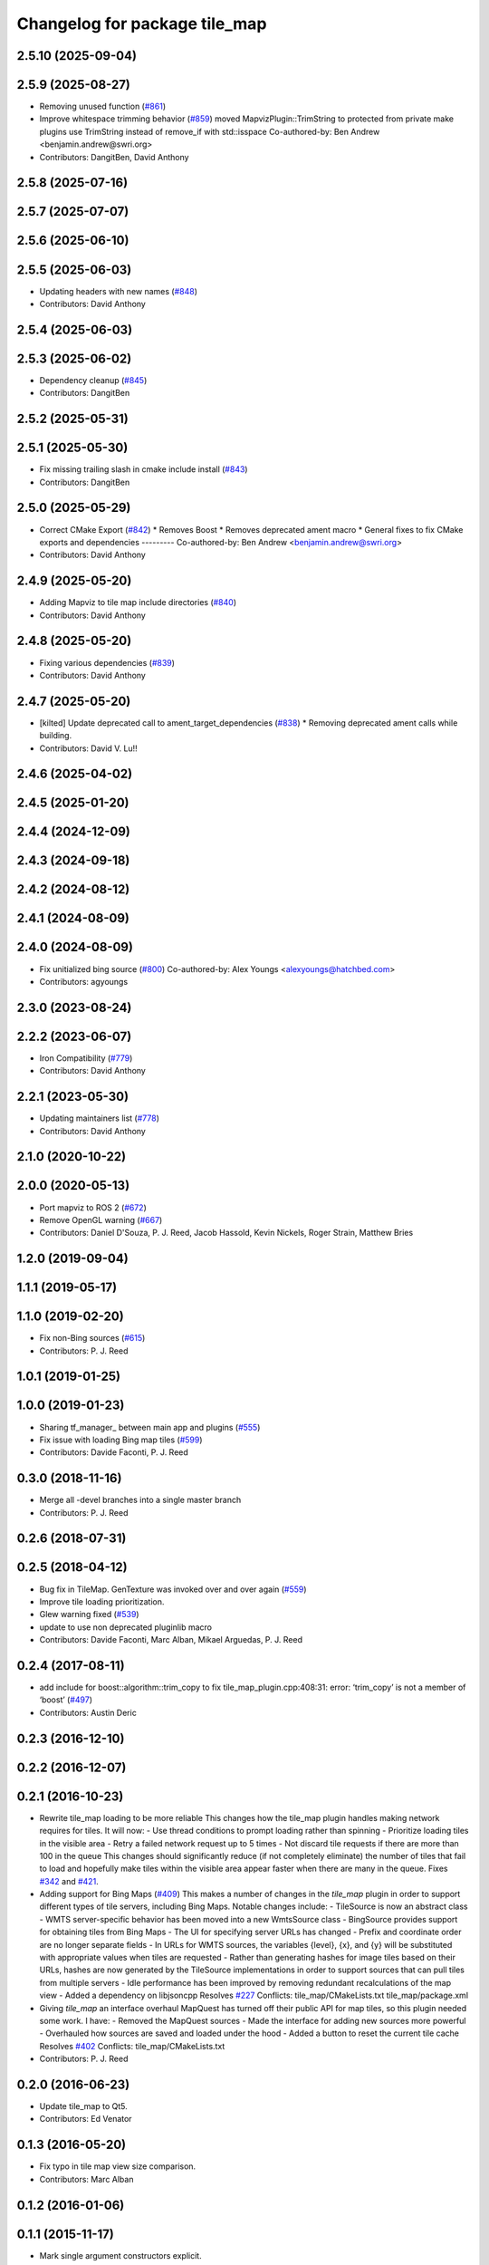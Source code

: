 ^^^^^^^^^^^^^^^^^^^^^^^^^^^^^^
Changelog for package tile_map
^^^^^^^^^^^^^^^^^^^^^^^^^^^^^^

2.5.10 (2025-09-04)
-------------------

2.5.9 (2025-08-27)
------------------
* Removing unused function (`#861 <https://github.com/swri-robotics/mapviz/issues/861>`_)
* Improve whitespace trimming behavior (`#859 <https://github.com/swri-robotics/mapviz/issues/859>`_)
  moved MapvizPlugin::TrimString to protected from private
  make plugins use TrimString instead of remove_if with std::isspace
  Co-authored-by: Ben Andrew <benjamin.andrew@swri.org>
* Contributors: DangitBen, David Anthony

2.5.8 (2025-07-16)
------------------

2.5.7 (2025-07-07)
------------------

2.5.6 (2025-06-10)
------------------

2.5.5 (2025-06-03)
------------------
* Updating headers with new names (`#848 <https://github.com/swri-robotics/mapviz/issues/848>`_)
* Contributors: David Anthony

2.5.4 (2025-06-03)
------------------

2.5.3 (2025-06-02)
------------------
* Dependency cleanup (`#845 <https://github.com/swri-robotics/mapviz/issues/845>`_)
* Contributors: DangitBen

2.5.2 (2025-05-31)
------------------

2.5.1 (2025-05-30)
------------------
* Fix missing trailing slash in cmake include install (`#843 <https://github.com/swri-robotics/mapviz/issues/843>`_)
* Contributors: DangitBen

2.5.0 (2025-05-29)
------------------
* Correct CMake Export (`#842 <https://github.com/swri-robotics/mapviz/issues/842>`_)
  * Removes Boost
  * Removes deprecated ament macro
  * General fixes to fix CMake exports and dependencies
  ---------
  Co-authored-by: Ben Andrew <benjamin.andrew@swri.org>
* Contributors: David Anthony

2.4.9 (2025-05-20)
------------------
* Adding Mapviz to tile map include directories (`#840 <https://github.com/swri-robotics/mapviz/issues/840>`_)
* Contributors: David Anthony

2.4.8 (2025-05-20)
------------------
* Fixing various dependencies (`#839 <https://github.com/swri-robotics/mapviz/issues/839>`_)
* Contributors: David Anthony

2.4.7 (2025-05-20)
------------------
* [kilted] Update deprecated call to ament_target_dependencies (`#838 <https://github.com/swri-robotics/mapviz/issues/838>`_)
  * Removing deprecated ament calls while building.
* Contributors: David V. Lu!!

2.4.6 (2025-04-02)
------------------

2.4.5 (2025-01-20)
------------------

2.4.4 (2024-12-09)
------------------

2.4.3 (2024-09-18)
------------------

2.4.2 (2024-08-12)
------------------

2.4.1 (2024-08-09)
------------------

2.4.0 (2024-08-09)
------------------
* Fix unitialized bing source (`#800 <https://github.com/swri-robotics/mapviz/issues/800>`_)
  Co-authored-by: Alex Youngs <alexyoungs@hatchbed.com>
* Contributors: agyoungs

2.3.0 (2023-08-24)
------------------

2.2.2 (2023-06-07)
------------------
* Iron Compatibility (`#779 <https://github.com/swri-robotics/mapviz/issues/779>`_)
* Contributors: David Anthony

2.2.1 (2023-05-30)
------------------
* Updating maintainers list (`#778 <https://github.com/swri-robotics/mapviz/issues/778>`_)
* Contributors: David Anthony

2.1.0 (2020-10-22)
------------------

2.0.0 (2020-05-13)
------------------
* Port mapviz to ROS 2 (`#672 <https://github.com/swri-robotics/mapviz/issues/672>`_)
* Remove OpenGL warning (`#667 <https://github.com/swri-robotics/mapviz/issues/667>`_)
* Contributors: Daniel D'Souza, P. J. Reed, Jacob Hassold, Kevin Nickels, Roger Strain, Matthew Bries

1.2.0 (2019-09-04)
------------------

1.1.1 (2019-05-17)
------------------

1.1.0 (2019-02-20)
------------------
* Fix non-Bing sources (`#615 <https://github.com/swri-robotics/mapviz/issues/615>`_)
* Contributors: P. J. Reed

1.0.1 (2019-01-25)
------------------

1.0.0 (2019-01-23)
------------------
* Sharing tf_manager\_ between main app and plugins (`#555 <https://github.com/swri-robotics/mapviz/issues/555>`_)
* Fix issue with loading Bing map tiles (`#599 <https://github.com/swri-robotics/mapviz/issues/599>`_)
* Contributors: Davide Faconti, P. J. Reed

0.3.0 (2018-11-16)
------------------
* Merge all -devel branches into a single master branch
* Contributors: P. J. Reed

0.2.6 (2018-07-31)
------------------

0.2.5 (2018-04-12)
------------------
* Bug fix in TileMap. GenTexture was invoked over and over again (`#559 <https://github.com/swri-robotics/mapviz/issues/559>`_)
* Improve tile loading prioritization.
* Glew warning fixed (`#539 <https://github.com/swri-robotics/mapviz/issues/539>`_)
* update to use non deprecated pluginlib macro
* Contributors: Davide Faconti, Marc Alban, Mikael Arguedas, P. J. Reed

0.2.4 (2017-08-11)
------------------
* add include for boost::algorithm::trim_copy to fix tile_map_plugin.cpp:408:31: error: ‘trim_copy’ is not a member of ‘boost’ (`#497 <https://github.com/swri-robotics/mapviz/issues/497>`_)
* Contributors: Austin Deric

0.2.3 (2016-12-10)
------------------

0.2.2 (2016-12-07)
------------------

0.2.1 (2016-10-23)
------------------
* Rewrite tile_map loading to be more reliable
  This changes how the tile_map plugin handles making network requires for tiles.
  It will now:
  - Use thread conditions to prompt loading rather than spinning
  - Prioritize loading tiles in the visible area
  - Retry a failed network request up to 5 times
  - Not discard tile requests if there are more than 100 in the queue
  This changes should significantly reduce (if not completely eliminate) the
  number of tiles that fail to load and hopefully make tiles within the visible
  area appear faster when there are many in the queue.
  Fixes `#342 <https://github.com/swri-robotics/mapviz/issues/342>`_ and `#421 <https://github.com/swri-robotics/mapviz/issues/421>`_.
* Adding support for Bing Maps (`#409 <https://github.com/swri-robotics/mapviz/issues/409>`_)
  This makes a number of changes in the `tile_map` plugin in order to support
  different types of tile servers, including Bing Maps.  Notable changes include:
  - TileSource is now an abstract class
  - WMTS server-specific behavior has been moved into a new WmtsSource class
  - BingSource provides support for obtaining tiles from Bing Maps
  - The UI for specifying server URLs has changed
  - Prefix and coordinate order are no longer separate fields
  - In URLs for WMTS sources, the variables {level}, {x}, and {y} will be substituted with appropriate values when tiles are requested
  - Rather than generating hashes for image tiles based on their URLs, hashes are now generated by the TileSource implementations in order to support sources that can pull tiles from multiple servers
  - Idle performance has been improved by removing redundant recalculations of the map view
  - Added a dependency on libjsoncpp
  Resolves `#227 <https://github.com/swri-robotics/mapviz/issues/227>`_
  Conflicts:
  tile_map/CMakeLists.txt
  tile_map/package.xml
* Giving `tile_map` an interface overhaul
  MapQuest has turned off their public API for map tiles, so this plugin needed some work.  I have:
  - Removed the MapQuest sources
  - Made the interface for adding new sources more powerful
  - Overhauled how sources are saved and loaded under the hood
  - Added a button to reset the current tile cache
  Resolves `#402 <https://github.com/swri-robotics/mapviz/issues/402>`_
  Conflicts:
  tile_map/CMakeLists.txt
* Contributors: P. J. Reed

0.2.0 (2016-06-23)
------------------
* Update tile_map to Qt5.
* Contributors: Ed Venator

0.1.3 (2016-05-20)
------------------
* Fix typo in tile map view size comparison.
* Contributors: Marc Alban

0.1.2 (2016-01-06)
------------------

0.1.1 (2015-11-17)
------------------
* Mark single argument constructors explicit.
* Contributors: Marc Alban

0.1.0 (2015-09-29)
------------------

0.0.3 (2015-09-28)
------------------

0.0.2 (2015-09-27)
------------------

0.0.1 (2015-09-27)
------------------
* Adds missing qt-opengl dependency to tile_map.
* Renames all marti_common packages that were renamed.
  (See http://github.com/swri-robotics/marti_common/issues/231)
* Fixes catkin_lint problems that could prevent installation.
* updates cmake version to squash the CMP0003 warning
* removes dependencies on build_tools
* uses format 2 package definition
* implements subdivision of map tiles at the highest zoom levels to correctly warp map to the canvas coordinate system
* only transform tile map when the transform changes
* fixes related to merging catkin branch into tile_map and building on Ubuntu 12.04
* initial working implementation of tile map plugin
* Contributors: Ed Venator, Edward Venator, Marc Alban, P. J. Reed
